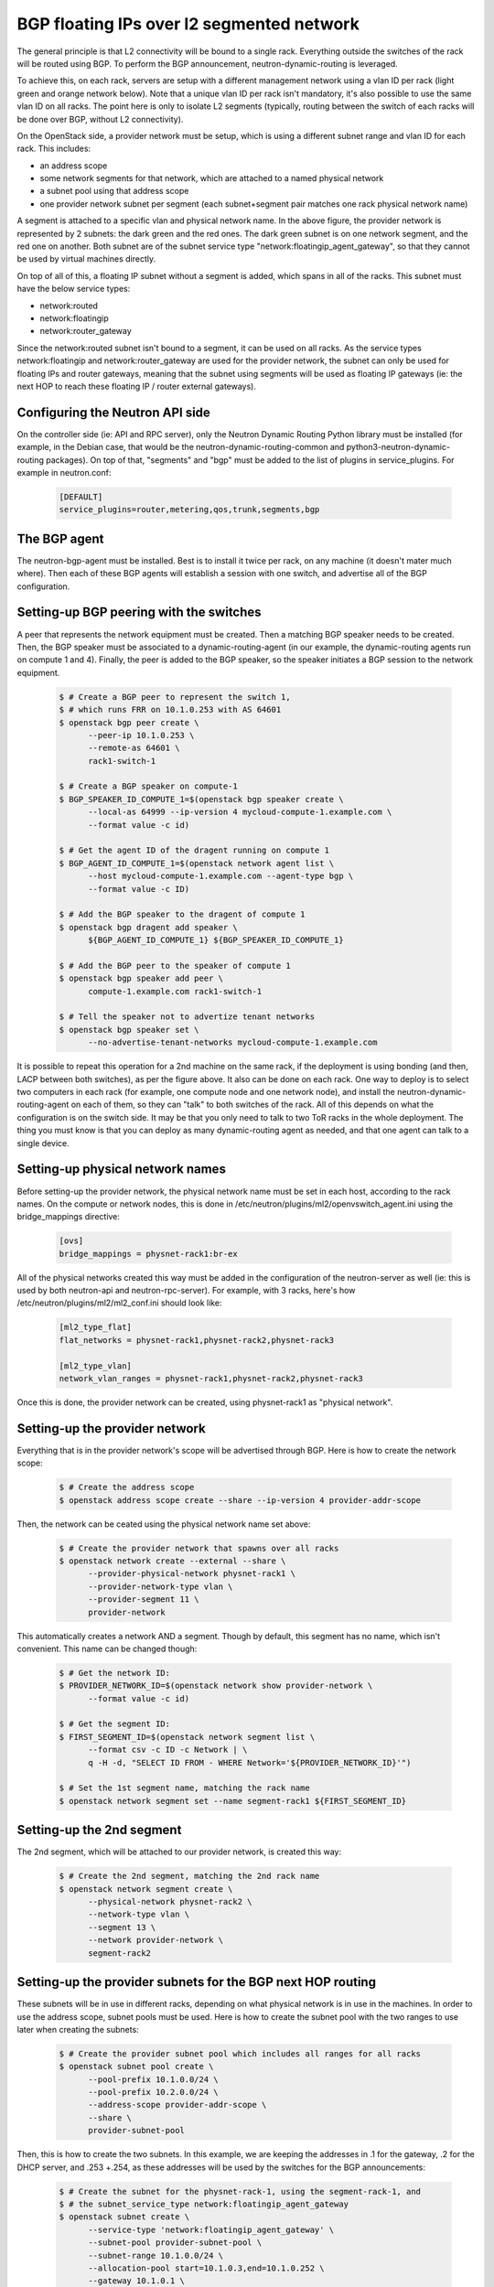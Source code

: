 .. _config-bgp-floating-ip-over-l2-segmented-network:

==========================================
BGP floating IPs over l2 segmented network
==========================================

The general principle is that L2 connectivity will be bound to a single rack.
Everything outside the switches of the rack will be routed using BGP. To
perform the BGP announcement, neutron-dynamic-routing is leveraged.

To achieve this, on each rack, servers are setup with a different management
network using a vlan ID per rack (light green and orange network below).
Note that a unique vlan ID per rack isn't mandatory, it's also possible to
use the same vlan ID on all racks. The point here is only to isolate L2
segments (typically, routing between the switch of each racks will be done
over BGP, without L2 connectivity).


.. image:: figures/bgp-floating-ip-over-l2-segmented-network.png


On the OpenStack side, a provider network must be setup, which is using a
different subnet range and vlan ID for each rack. This includes:

* an address scope

* some network segments for that network, which are attached to a named
  physical network

* a subnet pool using that address scope
* one provider network subnet per segment (each subnet+segment pair matches
  one rack physical network name)

A segment is attached to a specific vlan and physical network name. In the
above figure, the provider network is represented by 2 subnets: the dark green
and the red ones. The dark green subnet is on one network segment, and the red
one on another. Both subnet are of the subnet service type
"network:floatingip_agent_gateway", so that they cannot be used by virtual
machines directly.

On top of all of this, a floating IP subnet without a segment is added, which
spans in all of the racks. This subnet must have the below service types:

* network:routed

* network:floatingip

* network:router_gateway

Since the network:routed subnet isn't bound to a segment, it can be used on all
racks. As the service types network:floatingip and network:router_gateway are
used for the provider network, the subnet can only be used for floating IPs and
router gateways, meaning that the subnet using segments will be used as
floating IP gateways (ie: the next HOP to reach these floating IP / router
external gateways).


Configuring the Neutron API side
--------------------------------

On the controller side (ie: API and RPC server), only the Neutron Dynamic
Routing Python library must be installed (for example, in the Debian case,
that would be the neutron-dynamic-routing-common and
python3-neutron-dynamic-routing packages). On top of that, "segments" and
"bgp" must be added to the list of plugins in service_plugins. For example
in neutron.conf:

  .. code-block:: ini

     [DEFAULT]
     service_plugins=router,metering,qos,trunk,segments,bgp


The BGP agent
-------------

The neutron-bgp-agent must be installed. Best is to install it twice per rack,
on any machine (it doesn't mater much where). Then each of these BGP agents
will establish a session with one switch, and advertise all of the BGP
configuration.


Setting-up BGP peering with the switches
----------------------------------------

A peer that represents the network equipment must be created. Then a matching
BGP speaker needs to be created. Then, the BGP speaker must be
associated to a dynamic-routing-agent (in our example, the dynamic-routing
agents run on compute 1 and 4). Finally, the peer is added to the BGP speaker,
so the speaker initiates a BGP session to the network equipment.

  .. code-block:: console

     $ # Create a BGP peer to represent the switch 1,
     $ # which runs FRR on 10.1.0.253 with AS 64601
     $ openstack bgp peer create \
           --peer-ip 10.1.0.253 \
           --remote-as 64601 \
           rack1-switch-1

     $ # Create a BGP speaker on compute-1
     $ BGP_SPEAKER_ID_COMPUTE_1=$(openstack bgp speaker create \
           --local-as 64999 --ip-version 4 mycloud-compute-1.example.com \
           --format value -c id)

     $ # Get the agent ID of the dragent running on compute 1
     $ BGP_AGENT_ID_COMPUTE_1=$(openstack network agent list \
           --host mycloud-compute-1.example.com --agent-type bgp \
           --format value -c ID)

     $ # Add the BGP speaker to the dragent of compute 1
     $ openstack bgp dragent add speaker \
           ${BGP_AGENT_ID_COMPUTE_1} ${BGP_SPEAKER_ID_COMPUTE_1}

     $ # Add the BGP peer to the speaker of compute 1
     $ openstack bgp speaker add peer \
           compute-1.example.com rack1-switch-1

     $ # Tell the speaker not to advertize tenant networks
     $ openstack bgp speaker set \
           --no-advertise-tenant-networks mycloud-compute-1.example.com


It is possible to repeat this operation for a 2nd machine on the same rack,
if the deployment is using bonding (and then, LACP between both switches),
as per the figure above. It also can be done on each rack. One way to
deploy is to select two computers in each rack (for example, one compute
node and one network node), and install the neutron-dynamic-routing-agent
on each of them, so they can "talk" to both switches of the rack. All of
this depends on what the configuration is on the switch side. It may be
that you only need to talk to two ToR racks in the whole deployment. The
thing you must know is that you can deploy as many dynamic-routing agent
as needed, and that one agent can talk to a single device.


Setting-up physical network names
---------------------------------

Before setting-up the provider network, the physical network name must be set
in each host, according to the rack names. On the compute or network nodes,
this is done in /etc/neutron/plugins/ml2/openvswitch_agent.ini using the
bridge_mappings directive:

  .. code-block:: ini

     [ovs]
     bridge_mappings = physnet-rack1:br-ex


All of the physical networks created this way must be added in the
configuration of the neutron-server as well (ie: this is used by both
neutron-api and neutron-rpc-server). For example, with 3 racks,
here's how /etc/neutron/plugins/ml2/ml2_conf.ini should look like:

  .. code-block:: ini

     [ml2_type_flat]
     flat_networks = physnet-rack1,physnet-rack2,physnet-rack3

     [ml2_type_vlan]
     network_vlan_ranges = physnet-rack1,physnet-rack2,physnet-rack3


Once this is done, the provider network can be created, using physnet-rack1
as "physical network".


Setting-up the provider network
-------------------------------

Everything that is in the provider network's scope will be advertised through
BGP. Here is how to create the network scope:

  .. code-block:: console

     $ # Create the address scope
     $ openstack address scope create --share --ip-version 4 provider-addr-scope


Then, the network can be ceated using the physical network name set above:

  .. code-block:: console

     $ # Create the provider network that spawns over all racks
     $ openstack network create --external --share \
           --provider-physical-network physnet-rack1 \
           --provider-network-type vlan \
           --provider-segment 11 \
           provider-network


This automatically creates a network AND a segment. Though by default, this
segment has no name, which isn't convenient. This name can be changed though:

  .. code-block:: console

     $ # Get the network ID:
     $ PROVIDER_NETWORK_ID=$(openstack network show provider-network \
           --format value -c id)

     $ # Get the segment ID:
     $ FIRST_SEGMENT_ID=$(openstack network segment list \
           --format csv -c ID -c Network | \
           q -H -d, "SELECT ID FROM - WHERE Network='${PROVIDER_NETWORK_ID}'")

     $ # Set the 1st segment name, matching the rack name
     $ openstack network segment set --name segment-rack1 ${FIRST_SEGMENT_ID}


Setting-up the 2nd segment
--------------------------

The 2nd segment, which will be attached to our provider network, is created
this way:

  .. code-block:: console

     $ # Create the 2nd segment, matching the 2nd rack name
     $ openstack network segment create \
           --physical-network physnet-rack2 \
           --network-type vlan \
           --segment 13 \
           --network provider-network \
           segment-rack2


Setting-up the provider subnets for the BGP next HOP routing
------------------------------------------------------------

These subnets will be in use in different racks, depending on what physical
network is in use in the machines. In order to use the address scope, subnet
pools must be used. Here is how to create the subnet pool with the two ranges
to use later when creating the subnets:

  .. code-block:: console

     $ # Create the provider subnet pool which includes all ranges for all racks
     $ openstack subnet pool create \
           --pool-prefix 10.1.0.0/24 \
           --pool-prefix 10.2.0.0/24 \
           --address-scope provider-addr-scope \
           --share \
           provider-subnet-pool


Then, this is how to create the two subnets. In this example, we are keeping
the addresses in .1 for the gateway, .2 for the DHCP server, and .253 +.254,
as these addresses will be used by the switches for the BGP announcements:

  .. code-block:: console

     $ # Create the subnet for the physnet-rack-1, using the segment-rack-1, and
     $ # the subnet_service_type network:floatingip_agent_gateway
     $ openstack subnet create \
           --service-type 'network:floatingip_agent_gateway' \
           --subnet-pool provider-subnet-pool \
           --subnet-range 10.1.0.0/24 \
           --allocation-pool start=10.1.0.3,end=10.1.0.252 \
           --gateway 10.1.0.1 \
           --network provider-network \
           --network-segment segment-rack1 \
           provider-subnet-rack1

     $ # The same, for the 2nd rack
     $ openstack subnet create \
           --service-type 'network:floatingip_agent_gateway' \
           --subnet-pool provider-subnet-pool \
           --subnet-range 10.2.0.0/24 \
           --allocation-pool start=10.2.0.3,end=10.2.0.252 \
           --gateway 10.2.0.1 \
           --network provider-network \
           --network-segment segment-rack2 \
           provider-subnet-rack2


Note the service types. network:floatingip_agent_gateway makes sure that these
subnets will be in use only as gateways (ie: the next BGP hop). The above can
be repeated for each new rack.


Adding a subnet for VM floating IPs and router gateways
-------------------------------------------------------

This is to be repeated each time a new subnet must be created for floating IPs
and router gateways. First, the range is added in the subnet pool, then the
subnet itself is created:

  .. code-block:: console

     $ # Add a new prefix in the subnet pool for the floating IPs:
     $ openstack subnet pool set \
           --pool-prefix 203.0.113.0/24 \
           provider-subnet-pool

     $ # Create the floating IP subnet
     $ openstack subnet create vm-fip \
           --service-type 'network:routed' \
           --service-type 'network:floatingip' \
           --service-type 'network:router_gateway' \
           --subnet-pool provider-subnet-pool \
           --subnet-range 203.0.113.0/24 \
           --network provider-network

The service-type network:routed ensures we're using BGP through the provider
network to advertize the IPs. network:floatingip and network:router_gateway
limits the use of these IPs to floating IPs and router gateways.

Setting-up BGP advertizing
--------------------------

The provider network needs to be added to each of the BGP speakers. This means
each time a new rack is setup, the provider network must be added to the 2 BGP
speakers of that rack.

  .. code-block:: console

     $ # Add the provider network to the BGP speakers.
     $ openstack bgp speaker add network \
           mycloud-compute-1.example.com provider-network
     $ openstack bgp speaker add network \
           mycloud-compute-4.example.com provider-network


In this example, we've selected two compute nodes that are also running an
instance of the neutron-dynamic-routing-agent daemon.


Per project operation
---------------------

This can be done by each customer. A subnet pool isn't mandatory, but it is
nice to have. Typically, the customer network will not be advertized through
BGP (but this can be done if needed).

  .. code-block:: console

     $ # Create the tenant private network
     $ openstack network create tenant-network

     $ # Self-service network pool:
     $ openstack subnet pool create \
           --pool-prefix 192.168.130.0/23 \
           --share \
           tenant-subnet-pool

     $ # Self-service subnet:
     $ openstack subnet create \
           --network tenant-network \
           --subnet-pool tenant-subnet-pool \
           --prefix-length 24 \
           tenant-subnet-1

     $ # Create the router
     $ openstack router create tenant-router

     $ # Add the tenant subnet to the tenant router
     $ openstack router add subnet \
           tenant-router tenant-subnet-1

     $ # Set the router's default gateway. This will use one public IP.
     $ openstack router set \
           --external-gateway provider-network tenant-router

     $ # Create a first VM on the tenant subnet
     $ openstack server create --image debian-10.5.0-openstack-amd64.qcow2 \
           --flavor cpu2-ram6-disk20 \
           --nic net-id=tenant-network \
           --key-name yubikey-zigo \
           test-server-1

     $ # Eventually, add a floating IP
     $ openstack floating ip create provider-network
     +---------------------+--------------------------------------+
     | Field               | Value                                |
     +---------------------+--------------------------------------+
     | created_at          | 2020-12-15T11:48:36Z                 |
     | description         |                                      |
     | dns_domain          | None                                 |
     | dns_name            | None                                 |
     | fixed_ip_address    | None                                 |
     | floating_ip_address | 203.0.113.17                         |
     | floating_network_id | 859f5302-7b22-4c50-92f8-1f71d6f3f3f4 |
     | id                  | 01de252b-4b78-4198-bc28-1328393bf084 |
     | name                | 203.0.113.17                         |
     | port_details        | None                                 |
     | port_id             | None                                 |
     | project_id          | d71a5d98aef04386b57736a4ea4f3644     |
     | qos_policy_id       | None                                 |
     | revision_number     | 0                                    |
     | router_id           | None                                 |
     | status              | DOWN                                 |
     | subnet_id           | None                                 |
     | tags                | []                                   |
     | updated_at          | 2020-12-15T11:48:36Z                 |
     +---------------------+--------------------------------------+
     $ openstack server add floating ip test-server-1 203.0.113.17

Cumulus switch configuration
----------------------------

Because of the way Neutron works, for each new port associated with an IP
address, a GARP is issued, to inform the switch about the new MAC / IP
association. Unfortunately, this confuses the switches where they may think
they should use local ARP table to route the packet, rather than giving it to
the next HOP to route. The definitive solution would be to patch Neutron to
make it stop sending GARP for any port on a subnet with the network:routed
service type. Such patch would be hard to write, though lucky, there's a fix
that works (at least with Cumulus switches). Here's how.

In /etc/network/switchd.conf we change this:

  .. code-block:: ini

     # configure a route instead of a neighbor with the same ip/mask
     #route.route_preferred_over_neigh = FALSE
     route.route_preferred_over_neigh = TRUE

and then simply restart switchd:

  .. code-block:: console

     systemctl restart switchd

This reboots the switch ASIC of the switch, so it may be a dangerous thing to
do with no switch redundancy (so be careful when doing it). The completely safe
procedure, if having 2 switches per rack, looks like this:

  .. code-block:: console

     # save clagd priority
     OLDPRIO=$(clagctl status | sed -r -n  's/.*Our.*Role: ([0-9]+) 0.*/\1/p')
     # make sure that this switch is not the primary clag switch. otherwise the
     # secondary switch will also shutdown all interfaces when loosing contact
     # with the primary switch.
     clagctl priority 16535

     # tell neighbors to not route through this router
     vtysh
     vtysh# router bgp 64999
     vtysh# bgp graceful-shutdown
     vtysh# exit
     systemctl restart switchd
     clagctl priority $OLDPRIO

Verification
------------

If everything goes well, the floating IPs are advertized over BGP through the
provider network. Here is an example with 4 VMs deployed on 2 racks. Neutron
is here picking-up IPs on the segmented network as Nexthop.

  .. code-block:: console

     $ # Check the advertized routes:
     $ openstack bgp speaker list advertised routes \
           mycloud-compute-4.example.com
     +-----------------+-----------+
     | Destination     | Nexthop   |
     +-----------------+-----------+
     | 203.0.113.17/32 | 10.1.0.48 |
     | 203.0.113.20/32 | 10.1.0.65 |
     | 203.0.113.40/32 | 10.2.0.23 |
     | 203.0.113.55/32 | 10.2.0.35 |
     +-----------------+-----------+
